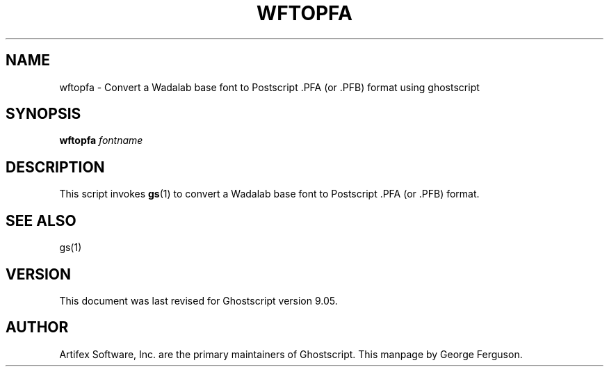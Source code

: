 .\" $Id$
.TH WFTOPFA 1 "30 January 2012" 9.05 Ghostscript \" -*- nroff -*-
.SH NAME
wftopfa \- Convert a Wadalab base font to Postscript .PFA (or .PFB)
format using ghostscript
.SH SYNOPSIS
\fBwftopfa\fR \fIfontname\fR
.SH DESCRIPTION
This script invokes
.BR gs (1)
to convert a Wadalab base font to Postscript .PFA (or .PFB)
format.
.SH SEE ALSO
gs(1)
.SH VERSION
This document was last revised for Ghostscript version 9.05.
.SH AUTHOR
Artifex Software, Inc. are the
primary maintainers of Ghostscript.
This manpage by George Ferguson.
